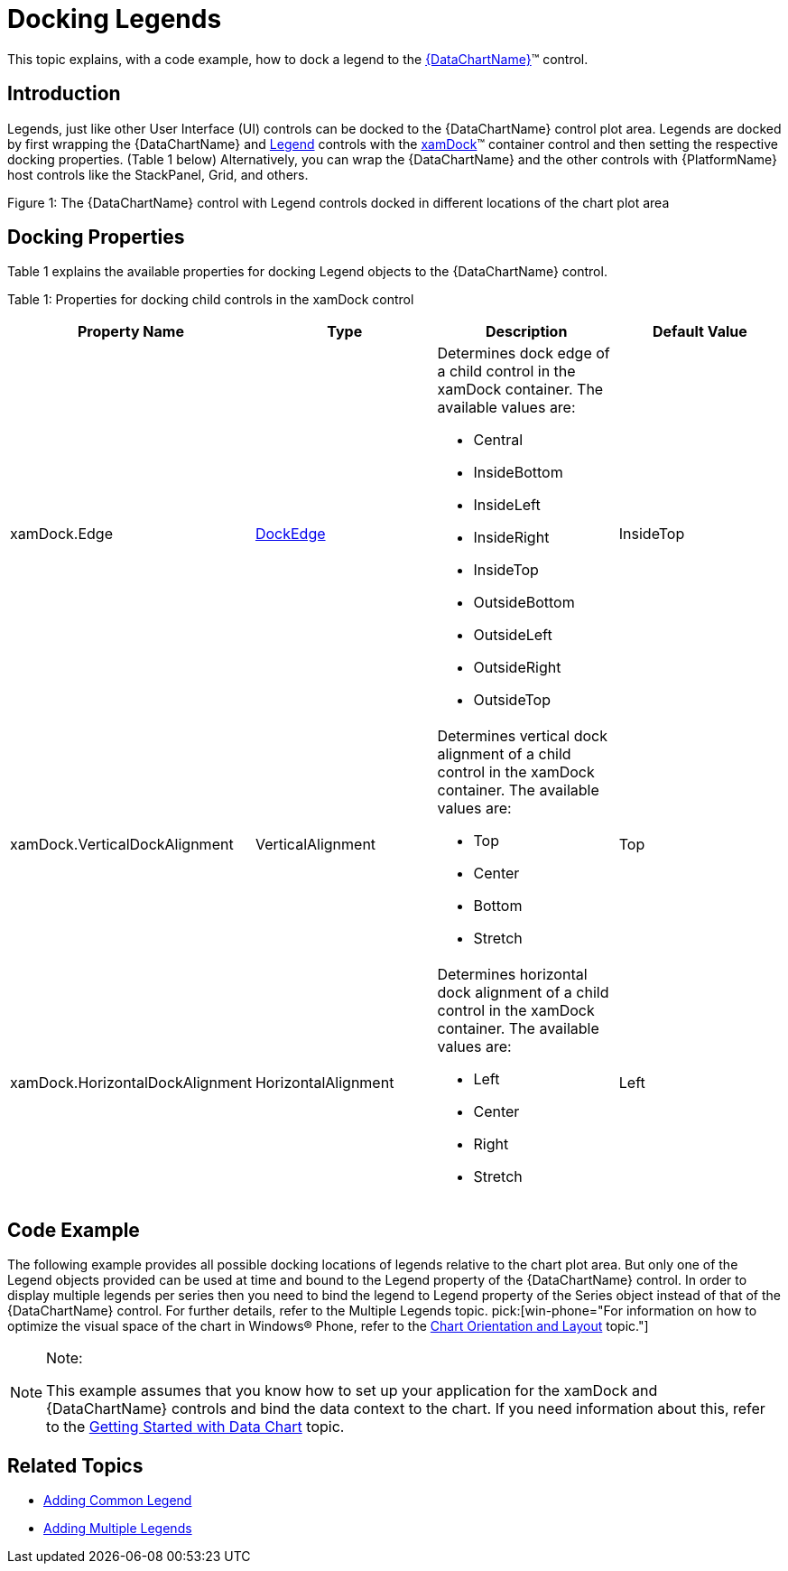 ﻿////

|metadata|
{
    "name": "datachart-docking-legends",
    "controlName": ["{DataChartName}"],
    "tags": ["Application Scenarios","Charting","How Do I"],
    "guid": "fb5bd3f3-d0a2-4e0b-8b61-8f80dee12ddf",  
    "buildFlags": ["wpf,win-universal"],
    "createdOn": "2014-06-05T19:39:00.678389Z"
}
|metadata|
////

= Docking Legends

This topic explains, with a code example, how to dock a legend to the link:{DataChartLink}.{DataChartName}.html[{DataChartName}]™ control.

== Introduction

Legends, just like other User Interface (UI) controls can be docked to the {DataChartName} control plot area. Legends are docked by first wrapping the {DataChartName} and link:{DataChartLink}.legend.html[Legend] controls with the link:{ApiPlatform}datavisualization{ApiVersion}~infragistics.controls.xamdock.html[xamDock]™ container control and then setting the respective docking properties. (Table 1 below) Alternatively, you can wrap the {DataChartName} and the other controls with {PlatformName} host controls like the StackPanel, Grid, and others.

ifdef::sl,wpf[]
image::images/xamDataChart_Legend_Docking_01.png[]
endif::sl,wpf[]

ifdef::win-phone[]
image::images/xamDataChart_Legend_Docking_02.png[]
endif::win-phone[]

Figure 1: The {DataChartName} control with Legend controls docked in different locations of the chart plot area

== Docking Properties

Table 1 explains the available properties for docking Legend objects to the {DataChartName} control.

Table 1: Properties for docking child controls in the xamDock control

[options="header", cols="a,a,a,a"]
|====
|Property Name|Type|Description|Default Value

|xamDock.Edge
| link:{ApiPlatform}datavisualization{ApiVersion}~infragistics.controls.dockedge.html[DockEdge]
|Determines dock edge of a child control in the xamDock container. The available values are: 

* Central 

* InsideBottom 

* InsideLeft 

* InsideRight 

* InsideTop 

* OutsideBottom 

* OutsideLeft 

* OutsideRight 

* OutsideTop 

|InsideTop

|xamDock.VerticalDockAlignment
|VerticalAlignment
|Determines vertical dock alignment of a child control in the xamDock container. The available values are: 

* Top 

* Center 

* Bottom 

* Stretch 

|Top

|xamDock.HorizontalDockAlignment
|HorizontalAlignment
|Determines horizontal dock alignment of a child control in the xamDock container. The available values are: 

* Left 

* Center 

* Right 

* Stretch 

|Left

|====

== Code Example

The following example provides all possible docking locations of legends relative to the chart plot area. But only one of the Legend objects provided can be used at time and bound to the Legend property of the {DataChartName} control. In order to display multiple legends per series then you need to bind the legend to Legend property of the Series object instead of that of the {DataChartName} control. For further details, refer to the Multiple Legends topic.  pick:[win-phone="For information on how to optimize the visual space of the chart in Windows® Phone, refer to the link:datachart-chart-orientation-and-layout.html[Chart Orientation and Layout] topic."]

.Note:
[NOTE]
====
This example assumes that you know how to set up your application for the xamDock and {DataChartName} controls and bind the data context to the chart. If you need information about this, refer to the link:datachart-getting-started-with-datachart.html[Getting Started with Data Chart] topic.
====

ifdef::win-universal[]

*In XAML:*

[source,xaml]
----
xmlns:ig="using:Infragistics.Controls.Charts"
----

endif::win-universal[]

ifdef::wpf[]

*In XAML:*

----
xmlns:ig=http://schemas.infragistics.com/xaml
----

endif::wpf[]

ifdef::wpf,win-universal[]

*In XAML:*

ifdef::wpf[]
----
<ig:XamDock x:Name="dockContainer" >
    <ig:{DataChartName} x:Name="dataChart" 
                     ig:XamDock.Edge="Central" 
                     Legend="{Binding ElementName=LegendOTL}" >
    </ig:{DataChartName}>
    <ig:Legend x:Name="LegendOTC" Content="OutsideTopCenter" 
                ig:XamDock.Edge="OutsideTop"  
                ig:XamDock.HorizontalDockAlignment="Center"  >
    </ig:Legend>
    <!-- Note: These are other docking options for Legend -->
    <ig:Legend x:Name="LegendOTL" Content="OutsideTopLeft" 
                ig:XamDock.Edge="OutsideTop" 
                ig:XamDock.VerticalDockAlignment="Top" 
                ig:XamDock.HorizontalDockAlignment="Left"  >    
    </ig:Legend>
    <ig:Legend x:Name="LegendOTR" Content="OutsideTopRight" 
                ig:XamDock.Edge="OutsideTop" 
                ig:XamDock.VerticalDockAlignment="Top" 
                ig:XamDock.HorizontalDockAlignment="Right"  >    
    </ig:Legend>
    <ig:Legend x:Name="LegendOLC" Content="OutsideMiddleLeft" 
                ig:XamDock.Edge="OutsideLeft" 
                ig:XamDock.VerticalDockAlignment="Center" 
                ig:XamDock.HorizontalDockAlignment="Center"  >
    </ig:Legend>
    <ig:Legend x:Name="LegendORC" Content="OutsideMiddleRight" 
                ig:XamDock.Edge="OutsideRight" 
                ig:XamDock.VerticalDockAlignment="Center" 
                ig:XamDock.HorizontalDockAlignment="Center" >
    </ig:Legend>
    <ig:Legend x:Name="LegendOBL" Content="OutsideBottomLeft" 
                ig:XamDock.Edge="OutsideBottom" 
                ig:XamDock.VerticalDockAlignment="Center" 
                ig:XamDock.HorizontalDockAlignment="Left"   >
    </ig:Legend>
    <ig:Legend x:Name="LegendOBR" Content="OutsideBottomRight" 
                ig:XamDock.Edge="OutsideBottom" 
                ig:XamDock.VerticalDockAlignment="Center" 
                ig:XamDock.HorizontalDockAlignment="Right"    >
    </ig:Legend>
     <ig:Legend x:Name="LegendOBC" Content="OutsideBottomCenter" 
                ig:XamDock.Edge="OutsideBottom" 
                ig:XamDock.VerticalDockAlignment="Center" 
                ig:XamDock.HorizontalDockAlignment="Center" >
    </ig:Legend>
    <ig:Legend x:Name="LegendITC" Content="InsideTopLeft"  
                ig:XamDock.Edge="InsideTop" 
                ig:XamDock.VerticalDockAlignment="Top" 
                ig:XamDock.HorizontalDockAlignment="Left"  >
    </ig:Legend>
    <ig:Legend x:Name="LegendITL" Content="InsideTopCenter"  
                ig:XamDock.Edge="InsideTop" 
                ig:XamDock.VerticalDockAlignment="Top" 
                ig:XamDock.HorizontalDockAlignment="Center" >
    </ig:Legend>
    <ig:Legend x:Name="LegendITR" Content="InsideTopRight"   
                ig:XamDock.Edge="InsideTop" 
                ig:XamDock.VerticalDockAlignment="Top" 
                ig:XamDock.HorizontalDockAlignment="Right" >
    </ig:Legend>
    <ig:Legend x:Name="LegendIC" Content="InsideCenter"  
                ig:XamDock.Edge="Central" 
                ig:XamDock.VerticalDockAlignment="Center" 
                ig:XamDock.HorizontalDockAlignment="Center" >
    </ig:Legend>
    <ig:Legend x:Name="LegendILC" Content="InsideCenterLeft"  
                ig:XamDock.Edge="InsideLeft" 
                ig:XamDock.VerticalDockAlignment="Center" 
                ig:XamDock.HorizontalDockAlignment="Center" >
    </ig:Legend>
    <ig:Legend x:Name="LegendIRC" Content="InsideCenterRight" 
                ig:XamDock.Edge="InsideRight" 
                ig:XamDock.VerticalDockAlignment="Center" 
                ig:XamDock.HorizontalDockAlignment="Center">
    </ig:Legend>
    <ig:Legend x:Name="LegendIBC" Content="InsideBottomLeft"   
                ig:XamDock.Edge="InsideBottom" 
                ig:XamDock.VerticalDockAlignment="Top" 
                ig:XamDock.HorizontalDockAlignment="Left" >
    </ig:Legend>
    <ig:Legend x:Name="LegendIBL" Content="InsideBottomCenter"  
                ig:XamDock.Edge="InsideBottom" 
                ig:XamDock.VerticalDockAlignment="Top" 
                ig:XamDock.HorizontalDockAlignment="Center" >
    </ig:Legend>
    <ig:Legend x:Name="LegendIBR" Content="InsideBottomRight"   
                ig:XamDock.Edge="InsideBottom" 
                ig:XamDock.VerticalDockAlignment="Top" 
                ig:XamDock.HorizontalDockAlignment="Right" >
    </ig:Legend>
</ig:XamDock>
----
endif::wpf[]

ifdef::win-universal[]
----
<ig:XamDock x:Name="dockContainer" >
    <ig:{DataChartName} x:Name="dataChart" 
                     ig:XamDock.Edge="Central" 
                     Legend="{Binding ElementName=LegendOTL}" >
    </ig:{DataChartName}>
    <ig:Legend x:Name="LegendOTC" Content="OutsideTopCenter" 
                ig:XamDock.Edge="OutsideTop"  
                ig:XamDock.HorizontalDockAlignment="Center"  >
    </ig:Legend>
    <!-- Note: These are other docking options for Legend -->
    <ig:Legend x:Name="LegendOTL" Content="OutsideTopLeft" 
                ig:XamDock.Edge="OutsideTop" 
                ig:XamDock.VerticalDockAlignment="Top" 
                ig:XamDock.HorizontalDockAlignment="Left"  >    
    </ig:Legend>
    <ig:Legend x:Name="LegendOTR" Content="OutsideTopRight" 
                ig:XamDock.Edge="OutsideTop" 
                ig:XamDock.VerticalDockAlignment="Top" 
                ig:XamDock.HorizontalDockAlignment="Right"  >    
    </ig:Legend>
    <ig:Legend x:Name="LegendOLC" Content="OutsideMiddleLeft" 
                ig:XamDock.Edge="OutsideLeft" 
                ig:XamDock.VerticalDockAlignment="Center" 
                ig:XamDock.HorizontalDockAlignment="Center"  >
    </ig:Legend>
    <ig:Legend x:Name="LegendORC" Content="OutsideMiddleRight" 
                ig:XamDock.Edge="OutsideRight" 
                ig:XamDock.VerticalDockAlignment="Center" 
                ig:XamDock.HorizontalDockAlignment="Center" >
    </ig:Legend>
    <ig:Legend x:Name="LegendOBL" Content="OutsideBottomLeft" 
                ig:XamDock.Edge="OutsideBottom" 
                ig:XamDock.VerticalDockAlignment="Center" 
                ig:XamDock.HorizontalDockAlignment="Left"   >
    </ig:Legend>
    <ig:Legend x:Name="LegendOBR" Content="OutsideBottomRight" 
                ig:XamDock.Edge="OutsideBottom" 
                ig:XamDock.VerticalDockAlignment="Center" 
                ig:XamDock.HorizontalDockAlignment="Right"    >
    </ig:Legend>
     <ig:Legend x:Name="LegendOBC" Content="OutsideBottomCenter" 
                ig:XamDock.Edge="OutsideBottom" 
                ig:XamDock.VerticalDockAlignment="Center" 
                ig:XamDock.HorizontalDockAlignment="Center" >
    </ig:Legend>
    <ig:Legend x:Name="LegendITC" Content="InsideTopLeft"  
                ig:XamDock.Edge="InsideTop" 
                ig:XamDock.VerticalDockAlignment="Top" 
                ig:XamDock.HorizontalDockAlignment="Left"  >
    </ig:Legend>
    <ig:Legend x:Name="LegendITL" Content="InsideTopCenter"  
                ig:XamDock.Edge="InsideTop" 
                ig:XamDock.VerticalDockAlignment="Top" 
                ig:XamDock.HorizontalDockAlignment="Center" >
    </ig:Legend>
    <ig:Legend x:Name="LegendITR" Content="InsideTopRight"   
                ig:XamDock.Edge="InsideTop" 
                ig:XamDock.VerticalDockAlignment="Top" 
                ig:XamDock.HorizontalDockAlignment="Right" >
    </ig:Legend>
    <ig:Legend x:Name="LegendIC" Content="InsideCenter"  
                ig:XamDock.Edge="Central" 
                ig:XamDock.VerticalDockAlignment="Center" 
                ig:XamDock.HorizontalDockAlignment="Center" >
    </ig:Legend>
    <ig:Legend x:Name="LegendILC" Content="InsideCenterLeft"  
                ig:XamDock.Edge="InsideLeft" 
                ig:XamDock.VerticalDockAlignment="Center" 
                ig:XamDock.HorizontalDockAlignment="Center" >
    </ig:Legend>
    <ig:Legend x:Name="LegendIRC" Content="InsideCenterRight" 
                ig:XamDock.Edge="InsideRight" 
                ig:XamDock.VerticalDockAlignment="Center" 
                ig:XamDock.HorizontalDockAlignment="Center">
    </ig:Legend>
    <ig:Legend x:Name="LegendIBC" Content="InsideBottomLeft"   
                ig:XamDock.Edge="InsideBottom" 
                ig:XamDock.VerticalDockAlignment="Top" 
                ig:XamDock.HorizontalDockAlignment="Left" >
    </ig:Legend>
    <ig:Legend x:Name="LegendIBL" Content="InsideBottomCenter"  
                ig:XamDock.Edge="InsideBottom" 
                ig:XamDock.VerticalDockAlignment="Top" 
                ig:XamDock.HorizontalDockAlignment="Center" >
    </ig:Legend>
    <ig:Legend x:Name="LegendIBR" Content="InsideBottomRight"   
                ig:XamDock.Edge="InsideBottom" 
                ig:XamDock.VerticalDockAlignment="Top" 
                ig:XamDock.HorizontalDockAlignment="Right" >
    </ig:Legend>
</ig:XamDock>
----
endif::win-universal[]

endif::wpf,win-universal[]

== Related Topics

* link:datachart-common-legend.html[Adding Common Legend]
* link:datachart-multiple-legends.html[Adding Multiple Legends]